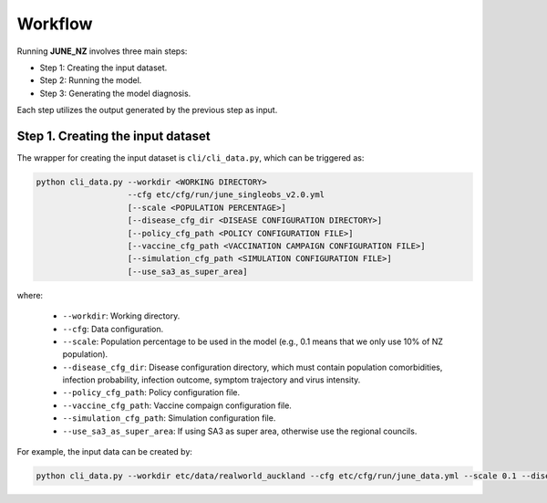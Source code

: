 Workflow
=====

Running **JUNE_NZ** involves three main steps:

- Step 1: Creating the input dataset.
- Step 2: Running the model.
- Step 3: Generating the model diagnosis.

Each step utilizes the output generated by the previous step as input.


**********
Step 1. Creating the input dataset
**********

The wrapper for creating the input dataset is ``cli/cli_data.py``, which can be triggered as:

.. code-block:: python

    python cli_data.py --workdir <WORKING DIRECTORY>
                       --cfg etc/cfg/run/june_singleobs_v2.0.yml
                       [--scale <POPULATION PERCENTAGE>]
                       [--disease_cfg_dir <DISEASE CONFIGURATION DIRECTORY>]
                       [--policy_cfg_path <POLICY CONFIGURATION FILE>]
                       [--vaccine_cfg_path <VACCINATION CAMPAIGN CONFIGURATION FILE>]
                       [--simulation_cfg_path <SIMULATION CONFIGURATION FILE>]
                       [--use_sa3_as_super_area]

where:

    - ``--workdir``: Working directory.
    - ``--cfg``: Data configuration.
    - ``--scale``: Population percentage to be used in the model (e.g., 0.1 means that we only use 10% of NZ population).
    - ``--disease_cfg_dir``: Disease configuration directory, which must contain population comorbidities, infection probability, infection outcome, symptom trajectory and virus intensity.
    - ``--policy_cfg_path``: Policy configuration file.
    - ``--vaccine_cfg_path``: Vaccine compaign configuration file.
    - ``--simulation_cfg_path``: Simulation configuration file.
    - ``--use_sa3_as_super_area``: If using SA3 as super area, otherwise use the regional councils.

For example, the input data can be created by:

.. code-block:: python

    python cli_data.py --workdir etc/data/realworld_auckland --cfg etc/cfg/run/june_data.yml --scale 0.1 --disease_cfg_dir etc/cfg/disease/covid-19 --policy_cfg_path etc/cfg/policy/policy1.yaml --vaccine_cfg_path etc/cfg/disease/vaccine/vaccine1.yaml --simulation_cfg_path etc/cfg/simulation/simulation_cfg.yml --use_sa3_as_super_area
